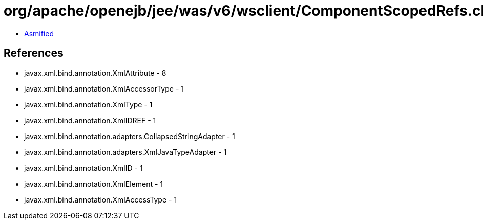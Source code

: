 = org/apache/openejb/jee/was/v6/wsclient/ComponentScopedRefs.class

 - link:ComponentScopedRefs-asmified.java[Asmified]

== References

 - javax.xml.bind.annotation.XmlAttribute - 8
 - javax.xml.bind.annotation.XmlAccessorType - 1
 - javax.xml.bind.annotation.XmlType - 1
 - javax.xml.bind.annotation.XmlIDREF - 1
 - javax.xml.bind.annotation.adapters.CollapsedStringAdapter - 1
 - javax.xml.bind.annotation.adapters.XmlJavaTypeAdapter - 1
 - javax.xml.bind.annotation.XmlID - 1
 - javax.xml.bind.annotation.XmlElement - 1
 - javax.xml.bind.annotation.XmlAccessType - 1
